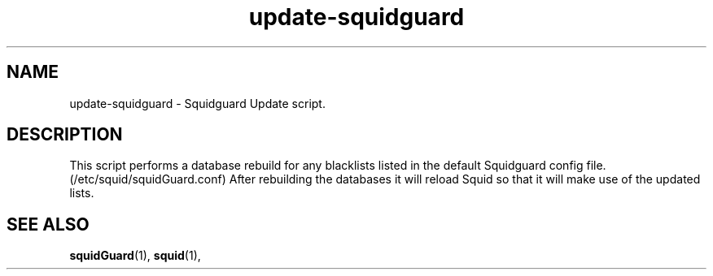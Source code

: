 .\" Hey, Emacs!  This is an -*- nroff -*- source file.
.\"
.\" Copyright (C) 1996 Erick Branderhorst <branderh@debian.org>
.\"
.\" This is free software; you can redistribute it and/or modify it under
.\" the terms of the GNU General Public License as published by the Free
.\" Software Foundation; either version 2, or (at your option) any later
.\" version.
.\" 
.\" This is distributed in the hope that it will be useful, but WITHOUT
.\" ANY WARRANTY; without even the implied warranty of MERCHANTABILITY or
.\" FITNESS FOR A PARTICULAR PURPOSE.  See the GNU General Public License
.\" for more details.
.\" 
.\" You should have received a copy of the GNU General Public License with
.\" your Debian GNU/Linux system, in /usr/share/common-licenses/GPL, or with
.\" the dpkg source package as the file COPYING.  If not, write to the Free
.\" Software Foundation, Inc., 675 Mass Ave, Cambridge, MA 02139, USA.
.\"
.\" This manpage is created thanks to:
.\" Kai Henningsen <kai@khms.westfalen.de>,
.\" Ian Jackson <iwj10@cus.cam.ac.uk>,
.\" David H. Silber <dhs@firefly.com>,
.\" Carl Streeter <streeter@cae.wisc.edu>,
.\" Martin Michlmayr <tbm@cyrius.com>.
.\"
.TH update-squidguard 1 "January 21st, 2003" "Debian/GNU Linux" 
.SH NAME
update-squidguard \- Squidguard Update script.
.SH DESCRIPTION
This script performs a database rebuild for any blacklists listed in
the default Squidguard config file.  (/etc/squid/squidGuard.conf)
After rebuilding the databases it will reload Squid so that it will make
use of the updated lists.

.SH SEE ALSO
.BR squidGuard (1),
.BR squid (1),
